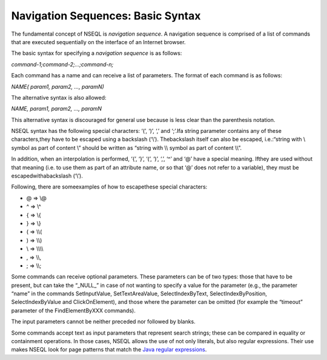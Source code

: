 ==================================
Navigation Sequences: Basic Syntax
==================================

The fundamental concept of NSEQL is *navigation sequence*. A navigation
sequence is comprised of a list of commands that are executed
sequentially on the interface of an Internet browser.



The basic syntax for specifying a *navigation sequence* is as follows:



*command-1;command-2;…;command-n;*

Each command has a name and can receive a list of parameters. The format
of each command is as follows:

*NAME( param1, param2, …, paramN)*

The alternative syntax is also allowed:

*NAME, param1, param2, …, paramN*



This alternative syntax is discouraged for general use because is less
clear than the parenthesis notation.



NSEQL syntax has the following special characters: ‘(’, ‘)’, ‘,’ and
‘;’.Ifa string parameter contains any of these characters,they have
to be escaped using a backslash (‘\\’). Thebackslash itself can also be
escaped, i.e.:“string with \\ symbol as part of content \\” should be
written as “string with \\\\ symbol as part of content \\\\”.

In addition, when an interpolation is performed, ‘{’, ‘}’, ‘(’, ‘)’,
‘,’, ‘^’ and ‘@’ have a special meaning. Ifthey are used without that
meaning (i.e. to use them as part of an attribute name, or so that ‘@’
does not refer to a variable), they must be escapedwithabackslash
(‘\\’).

Following, there are someexamples of how to escapethese special
characters:

-  @ => \\@
-  ^ => \\^
-  { => \\{
-  } => \\}
-  ( => \\\\(
-  ) => \\\\)
-  \\ => \\\\\\\\
-  , => \\\\,
-  ; => \\\\;

Some commands can receive optional parameters. These parameters can be
of two types: those that have to be present, but can take the “\_NULL\_”
in case of not wanting to specify a value for the parameter (e.g., the
parameter “name” in the commands SetInputValue, SetTextAreaValue,
SelectIndexByText, SelectIndexByPosition, SelectIndexByValue and
ClickOnElement), and those where the parameter can be omitted (for
example the “timeout” parameter of the FindElementByXXX commands).



The input parameters cannot be neither preceded nor followed by blanks.



Some commands accept text as input parameters that represent search
strings; these can be compared in equality or containment operations. In
those cases, NSEQL allows the use of not only literals, but also regular
expressions. Their use makes NSEQL look for page patterns that match the
`Java regular expressions <https://docs.oracle.com/javase/8/docs/api/index.html?java/util/regex/Pattern.html>`_.